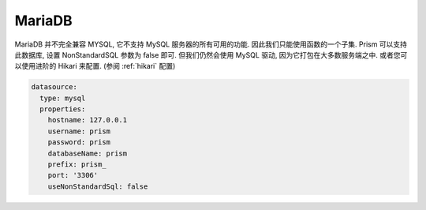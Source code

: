 .. _mariadb:

MariaDB
=======

MariaDB 并不完全兼容 MYSQL, 它不支持 MySQL 服务器的所有可用的功能. 因此我们只能使用函数的一个子集.
Prism 可以支持此数据库, 设置 NonStandardSQL 参数为 false 即可. 但我们仍然会使用 MySQL 驱动, 因为它打包在大多数服务端之中. 或者您可以使用进阶的 Hikari 来配置. (参阅 :ref:`hikari` 配置)

.. code:: yaml

  datasource:
    type: mysql
    properties:
      hostname: 127.0.0.1
      username: prism
      password: prism
      databaseName: prism
      prefix: prism_
      port: '3306'
      useNonStandardSql: false


